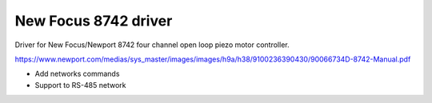 New Focus 8742 driver
=====================

.. image:: https://gitlab.com/quartiq/newfocus8742/badges/master/pipeline.svg
    :target: https://gitlab.com/quartiq/newfocus8742/commits/master
    :alt: CI/CD Pipeline Status

.. image:: https://readthedocs.org/projects/newfocus8742/badge/?version=latest
    :target: http://newfocus8742.readthedocs.io/en/latest/?badge=latest
    :alt: Documentation Status

.. image:: https://anaconda.org/quartiq/newfocus8742/badges/installer/conda.svg
    :target: https://anaconda.org/quartiq/newfocus8742

Driver for New Focus/Newport 8742 four channel open loop piezo motor controller.

https://www.newport.com/medias/sys_master/images/images/h9a/h38/9100236390430/90066734D-8742-Manual.pdf

- Add networks commands
- Support to RS-485 network
